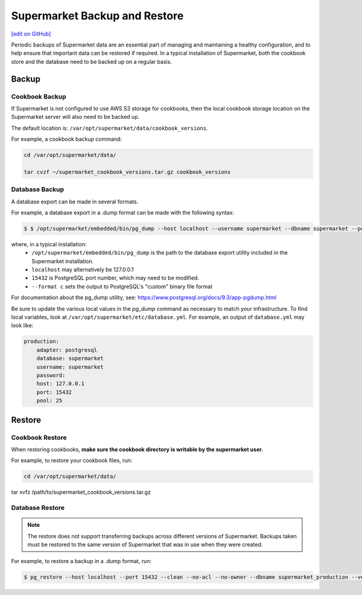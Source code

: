 =====================================================
Supermarket Backup and Restore
=====================================================
`[edit on GitHub] <https://github.com/chef/chef-web-docs/blob/master/chef_master/source/supermarket_backup_restore.rst>`__

Periodic backups of Supermarket data are an essential part of managing and maintaining a healthy configuration, and to help ensure that important data can be restored if required. In a typical installation of Supermarket, both the cookbook store and the database need to be backed up on a regular basis.


Backup
=====================================================

Cookbook Backup
-----------------------------------------------------

If Supermarket is not configured to use AWS S3 storage for cookbooks, then the local cookbook storage location on the Supermarket server will also need to be backed up. 

The default location is: ``/var/opt/supermarket/data/cookbook_versions``.

For example, a cookbook backup command:

.. code-block:: bash

     cd /var/opt/supermarket/data/ 
     tar cvzf ~/supermarket_cookbook_versions.tar.gz cookbook_versions


Database Backup
-----------------------------------------------------

A database export can be made in several formats. 

For example, a database export in a .dump format can be made with the following syntax:

.. code-block:: bash

     $ $ /opt/supermarket/embedded/bin/pg_dump --host localhost --username supermarket --dbname supermarket --port 15432 --format c --blobs --verbose --file ~/supermarket_database_backup.dump


where, in a typical installation:
  * ``/opt/supermarket/embedded/bin/pg_dump`` is  the path to the database export utility included in the Supermarket installation.
  * ``localhost`` may alternatively be 127.0.0.1 
  * ``15432`` is PostgreSQL port number, which may need to be modified.
  * ``--format c`` sets the output to PostgreSQL's "custom" binary file format

For documentation about the pg_dump utility, see: https://www.postgresql.org/docs/9.3/app-pgdump.html

Be sure to update the various local values in the `pg_dump` command as necessary to match your infrastructure. To find local variables, look at ``/var/opt/supermarket/etc/database.yml``. For example, an output of ``database.yml`` may look like:

.. code-block:: yaml

     production:
         adapter: postgresql
         database: supermarket
         username: supermarket
         password:
         host: 127.0.0.1
         port: 15432
         pool: 25


Restore
=====================================================

Cookbook Restore
-----------------------------------------------------

When restoring cookbooks, **make sure the cookbook directory is writable by the supermarket user.**

For example, to restore your cookbook files, run:

.. code-block:: bash

     cd /var/opt/supermarket/data/
      tar xvfz /path/to/supermarket_cookbook_versions.tar.gz


Database Restore
-----------------------------------------------------

.. note::

    The restore does not support transferring backups across different versions of Supermarket. Backups taken must be restored to the same version of Supermarket that was in use when they were created.

For example, to restore a backup in a .dump format, run: 

.. code-block:: bash

     $ pg_restore --host localhost --port 15432 --clean --no-acl --no-owner --dbname supermarket_production --verbose supermarket_database_backup.dump


  
